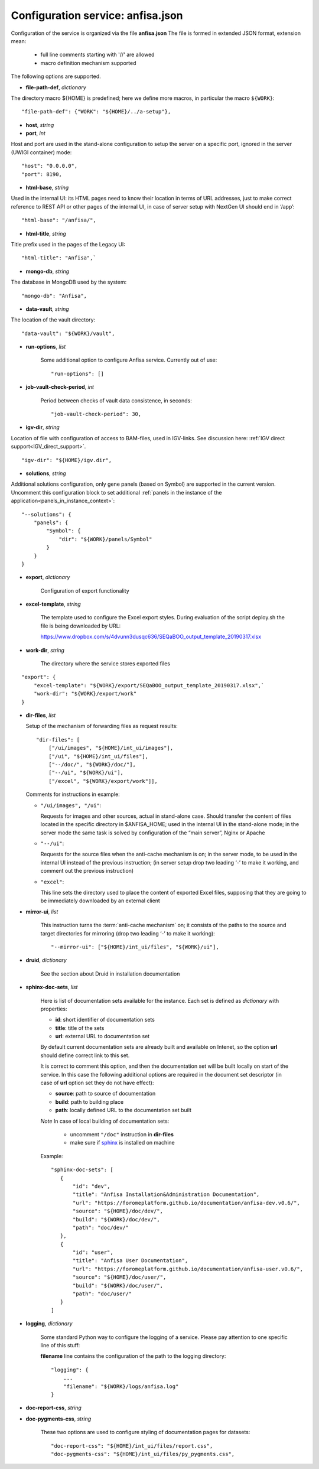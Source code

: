 Configuration service: anfisa.json
==================================

Configuration of the service is organized via the file **anfisa.json** The file is formed in extended JSON format, extension mean:

    * full line comments starting with '//' are allowed
    * macro definition mechanism supported

The following options are supported.

.. index:: 
    file-path-def; service configuration option

* **file-path-def**, *dictionary*

The directory macro ${HOME} is predefined; here we define more macros, in particular the macro ``${WORK}``::

    "file-path-def": {"WORK": "${HOME}/../a-setup"},

.. index:: 
    host; service configuration option
    port; service configuration option

* **host**, *string*
* **port**, *int*

Host and port are used in the stand-alone configuration to setup the server on a specific port, ignored in the server (UWIGI container) mode::

    "host": "0.0.0.0",
    "port": 8190,

.. index:: 
    html-base; service configuration option

* **html-base**, *string*

Used in the internal UI: its HTML pages need to know their location in terms of URL addresses, just to make correct reference to REST API or other pages of the internal UI, in case of server setup with NextGen UI should end in ‘/​app’::

    "html-base": "/anfisa/",

.. index:: 
    html-title; service configuration option

* **html-title**, *string*
    
Title prefix used in the pages of the Legacy UI::

    "html-title": "Anfisa",`

.. index:: 
    mongo-db; service configuration option

* **mongo-db**, *string*
    
The database in MongoDB used by the system::

    "mongo-db": "Anfisa",
        
.. index:: 
    data-vault; service configuration option
    
* **data-vault**, *string*
    
The location of the vault directory::

    "data-vault": "${WORK}/vault",

.. index:: 
    run-options; service configuration option
    
* **run-options**, *list*

    Some additional option to configure Anfisa service. Currently out of use::

    "run-options": []

.. _job_vault_check_period:         
    
.. index:: 
    job-vault-check-period; service configuration option
    
* **job-vault-check-period**, *int*

    Period between checks of vault data consistence, in seconds::
    
        "job-vault-check-period": 30,
        
.. index:: 
    igv-dir; service configuration option
    
* **igv-dir**, *string*
    
Location of file with configuration of access to BAM-files, used in IGV-links. See discussion here: :ref:`IGV direct support<IGV_direct_support>`. ::
    
    "igv-dir": "${HOME}/igv.dir",
        
.. index:: 
    solutions; service configuration option

.. _solutions: 

* **solutions**, *string*
    
Additional solutions configuration, only gene panels (based on Symbol) are supported in the current version. Uncomment this configuration block to set additional :ref:`panels in the instance of the application<panels_in_instance_context>`::

    "--solutions": {
        "panels": {
            "Symbol": {
                "dir": "${WORK}/panels/Symbol"
            }
        }
    }

.. index:: 
    export; service configuration option

.. _export_cfg: 

* **export**, *dictionary*

    Configuration of export functionality

.. index:: 
    excel-template; service configuration option

* **excel-template**, *string*
    
    The template used to configure the Excel export styles. During evaluation of the script deploy.sh the file is being downloaded by URL:

    `<​https://www.dropbox.com/s/4dvunn3dusqc636/SEQaBOO_output_template_20190317.xlsx​>`_

.. index:: 
    work-dir; service configuration option

* **work-dir**, *string*
   
    The directory where the service stores exported files
    
::

    "export": {
        "excel-template": "${WORK}/export/SEQaBOO_output_template_20190317.xlsx",`
        "work-dir": "${WORK}/export/work"
    }

.. index:: 
    dir-files; service configuration option

* **dir-files**, *list*

  Setup of the mechanism of forwarding files as request results::
    
    "dir-files": [
        ["/ui/images", "${HOME}/int_ui/images"],
        ["/ui", "${HOME}/int_ui/files"],
        ["--/doc/", "${WORK}/doc/"],
        ["--/ui", "${WORK}/ui"],
        ["/excel", "${WORK}/export/work"]],

  Comments for instructions in example:
  
  * ``"/ui/images", "/ui"``:
    
    Requests for images and other sources, actual in stand-alone case. Should transfer the content of files located in the specific directory in $ANFISA_HOME; used in the internal UI in the stand-alone mode; in the server mode the same task is solved by configuration of the “main server”, Nginx or Apache

  * ``"--/ui"``:
  
    Requests for the source files when the anti-cache mechanism is on; in the server mode, to be used in the internal UI instead of the previous instruction; (in server setup drop two leading ‘-’ to make it working, and comment out the previous instruction)

  * ``"excel"``:
  
    This line sets the directory used to place the content of exported Excel files, supposing that they are going to be immediately downloaded by an external client

.. _mirror_ui: 

.. index:: 
    mirror-ui; service configuration option

* **mirror-ui**, *list*

    This instruction turns the :term:`anti-cache mechanism` on; it consists of the paths to the source and target directories for mirroring (drop two leading ‘-’ to make it working)::

    "--mirror-ui": ["${HOME}/int_ui/files", "${WORK}/ui"],

.. index:: 
    druid; service configuration option

* **druid**, *dictionary*

    See the section about Druid in installation documentation

.. _sphinx-doc-sets:

.. index::
    sphinx-doc-sets; service configuration option
    
* **sphinx-doc-sets**, *list*

    Here is list of documentation sets available for the instance. Each set is defined as *dictionary* with properties:
    
    * **id**: short identifier of documentation sets
    
    * **title**: title of the sets
    
    * **url**: external URL to documentation set
    
    By default current documentation sets are already built and available on Intenet, so the option **url** should define correct link to this set. 
    
    It is correct to comment this option, and then the documentation set will be built locally on  start of the service. In this case the following additional options are required in the document set descriptor (in case of **url** option set they do not have effect):
    
    * **source**: path to source of documentation
    
    * **build**: path to building place
    
    * **path**: locally defined URL to the documentation set built

    *Note* In case of local building of documentation sets:
    
        * uncomment ``"/doc"`` instruction in **dir-files**
        
        * make sure if `sphinx <https://www.sphinx-doc.org/>`_ is installed on machine
    
    Example::
    
     "sphinx-doc-sets": [
        {
            "id": "dev",
            "title": "Anfisa Installation&Administration Documentation",
            "url": "https://foromeplatform.github.io/documentation/anfisa-dev.v0.6/",
            "source": "${HOME}/doc/dev/",
            "build": "${WORK}/doc/dev/",
            "path": "doc/dev/"
        },
        {
            "id": "user",
            "title": "Anfisa User Documentation",
            "url": "https://foromeplatform.github.io/documentation/anfisa-user.v0.6/",
            "source": "${HOME}/doc/user/",
            "build": "${WORK}/doc/user/",
            "path": "doc/user/"
        }
     ]

.. index:: 
    logging; service configuration option
    
* **logging**, *dictionary*

    Some standard Python way to configure the logging of a service. Please pay attention to one specific line of this stuff:    
    
    **filename** line contains the configuration of the path to the logging directory::
    
        "logging": {
            ...
            "filename": "${WORK}/logs/anfisa.log"
        }

.. index:: 
    doc-report-css; service configuration option
    doc-pygments-css; service configuration option

.. _docs_cfg: 
    
* **doc-report-css**, *string*
* **doc-pygments-css**, *string*
    

    These two options are used to configure styling of documentation pages for datasets::
        
        "doc-report-css": "${HOME}/int_ui/files/report.css",
        "doc-pygments-css": "${HOME}/int_ui/files/py_pygments.css",

